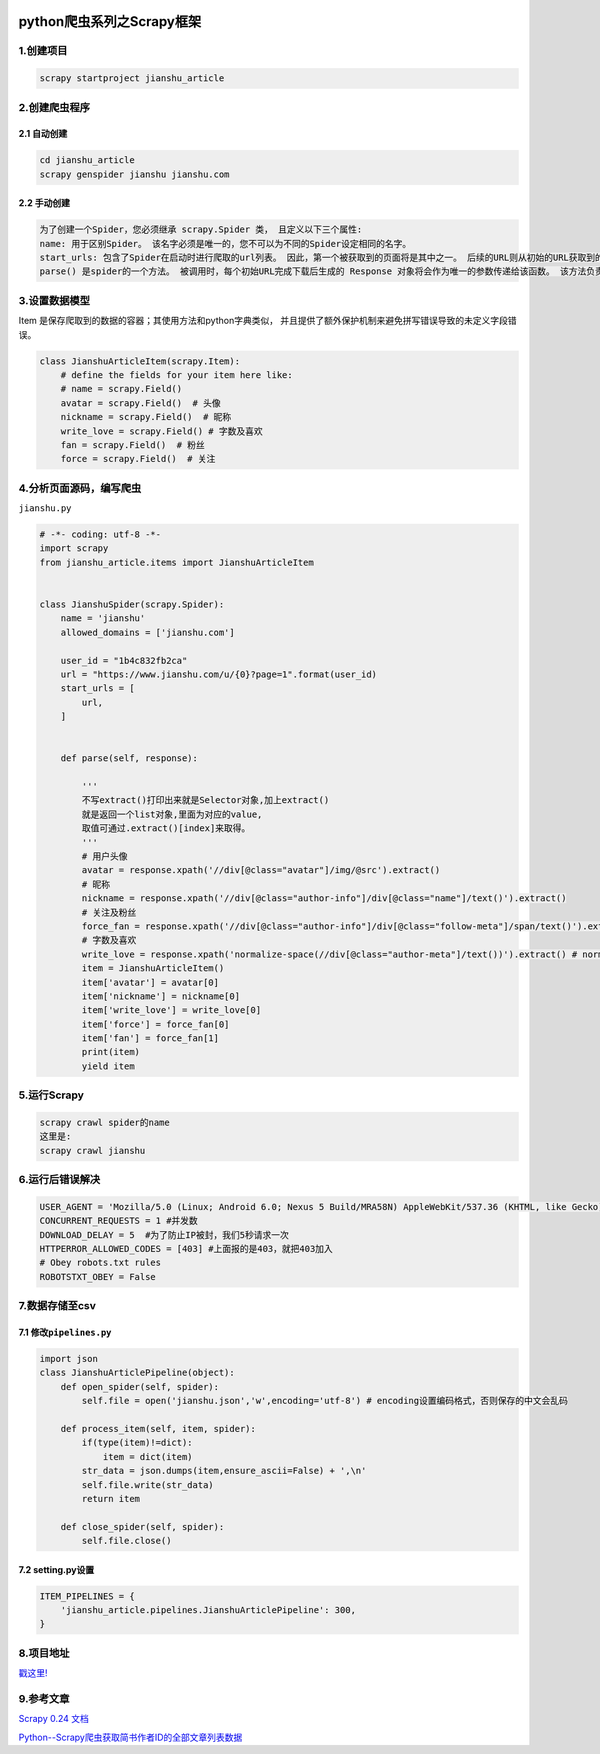 .. figure:: http://p20tr36iw.bkt.clouddn.com/py_scrapy.png
   :alt: 

.. raw:: html

   <!--more-->

python爬虫系列之Scrapy框架
==========================

1.创建项目
----------

.. code:: python

    scrapy startproject jianshu_article

2.创建爬虫程序
--------------

2.1 自动创建
~~~~~~~~~~~~

.. code:: python

    cd jianshu_article
    scrapy genspider jianshu jianshu.com

2.2 手动创建
~~~~~~~~~~~~

.. code:: python

    为了创建一个Spider，您必须继承 scrapy.Spider 类， 且定义以下三个属性:
    name: 用于区别Spider。 该名字必须是唯一的，您不可以为不同的Spider设定相同的名字。
    start_urls: 包含了Spider在启动时进行爬取的url列表。 因此，第一个被获取到的页面将是其中之一。 后续的URL则从初始的URL获取到的数据中提取。
    parse() 是spider的一个方法。 被调用时，每个初始URL完成下载后生成的 Response 对象将会作为唯一的参数传递给该函数。 该方法负责解析返回的数据(response data)，提取数据(生成item)以及生成需要进一步处理的URL的 Request 对象。

3.设置数据模型
--------------

Item 是保存爬取到的数据的容器；其使用方法和python字典类似，
并且提供了额外保护机制来避免拼写错误导致的未定义字段错误。

.. code:: python

    class JianshuArticleItem(scrapy.Item):
        # define the fields for your item here like:
        # name = scrapy.Field()
        avatar = scrapy.Field()  # 头像
        nickname = scrapy.Field()  # 昵称
        write_love = scrapy.Field() # 字数及喜欢
        fan = scrapy.Field()  # 粉丝
        force = scrapy.Field()  # 关注

4.分析页面源码，编写爬虫
------------------------

``jianshu.py``

.. code:: python

    # -*- coding: utf-8 -*-
    import scrapy
    from jianshu_article.items import JianshuArticleItem


    class JianshuSpider(scrapy.Spider):
        name = 'jianshu'
        allowed_domains = ['jianshu.com']

        user_id = "1b4c832fb2ca"
        url = "https://www.jianshu.com/u/{0}?page=1".format(user_id)
        start_urls = [
            url,
        ]


        def parse(self, response):

            '''
            不写extract()打印出来就是Selector对象,加上extract()
            就是返回一个list对象,里面为对应的value,
            取值可通过.extract()[index]来取得。
            '''
            # 用户头像
            avatar = response.xpath('//div[@class="avatar"]/img/@src').extract()
            # 昵称
            nickname = response.xpath('//div[@class="author-info"]/div[@class="name"]/text()').extract()
            # 关注及粉丝
            force_fan = response.xpath('//div[@class="author-info"]/div[@class="follow-meta"]/span/text()').extract()
            # 字数及喜欢
            write_love = response.xpath('normalize-space(//div[@class="author-meta"]/text())').extract() # normalize-space去除所有回车换行
            item = JianshuArticleItem()
            item['avatar'] = avatar[0]
            item['nickname'] = nickname[0]
            item['write_love'] = write_love[0]
            item['force'] = force_fan[0]
            item['fan'] = force_fan[1]
            print(item)
            yield item

5.运行Scrapy
------------

.. code:: python

    scrapy crawl spider的name
    这里是:
    scrapy crawl jianshu

6.运行后错误解决
----------------

.. code:: python

    USER_AGENT = 'Mozilla/5.0 (Linux; Android 6.0; Nexus 5 Build/MRA58N) AppleWebKit/537.36 (KHTML, like Gecko) Chrome/68.0.3440.106 Mobile Safari/537.36'
    CONCURRENT_REQUESTS = 1 #并发数
    DOWNLOAD_DELAY = 5  #为了防止IP被封，我们5秒请求一次
    HTTPERROR_ALLOWED_CODES = [403] #上面报的是403，就把403加入
    # Obey robots.txt rules
    ROBOTSTXT_OBEY = False

7.数据存储至csv
---------------

7.1 修改\ ``pipelines.py``
~~~~~~~~~~~~~~~~~~~~~~~~~~

.. code:: python

    import json
    class JianshuArticlePipeline(object):
        def open_spider(self, spider):
            self.file = open('jianshu.json','w',encoding='utf-8') # encoding设置编码格式，否则保存的中文会乱码

        def process_item(self, item, spider):
            if(type(item)!=dict):
                item = dict(item)
            str_data = json.dumps(item,ensure_ascii=False) + ',\n'
            self.file.write(str_data)
            return item

        def close_spider(self, spider):
            self.file.close()

7.2 setting.py设置
~~~~~~~~~~~~~~~~~~

.. code:: python

    ITEM_PIPELINES = {
        'jianshu_article.pipelines.JianshuArticlePipeline': 300,
    }

8.项目地址
----------

`戳这里! <https://github.com/Light-City/jianshu_article>`__

9.参考文章
----------

`Scrapy 0.24
文档 <https://scrapy-chs.readthedocs.io/zh_CN/0.24/index.html>`__

`Python--Scrapy爬虫获取简书作者ID的全部文章列表数据 <https://www.jianshu.com/p/daaa65c07af1>`__

